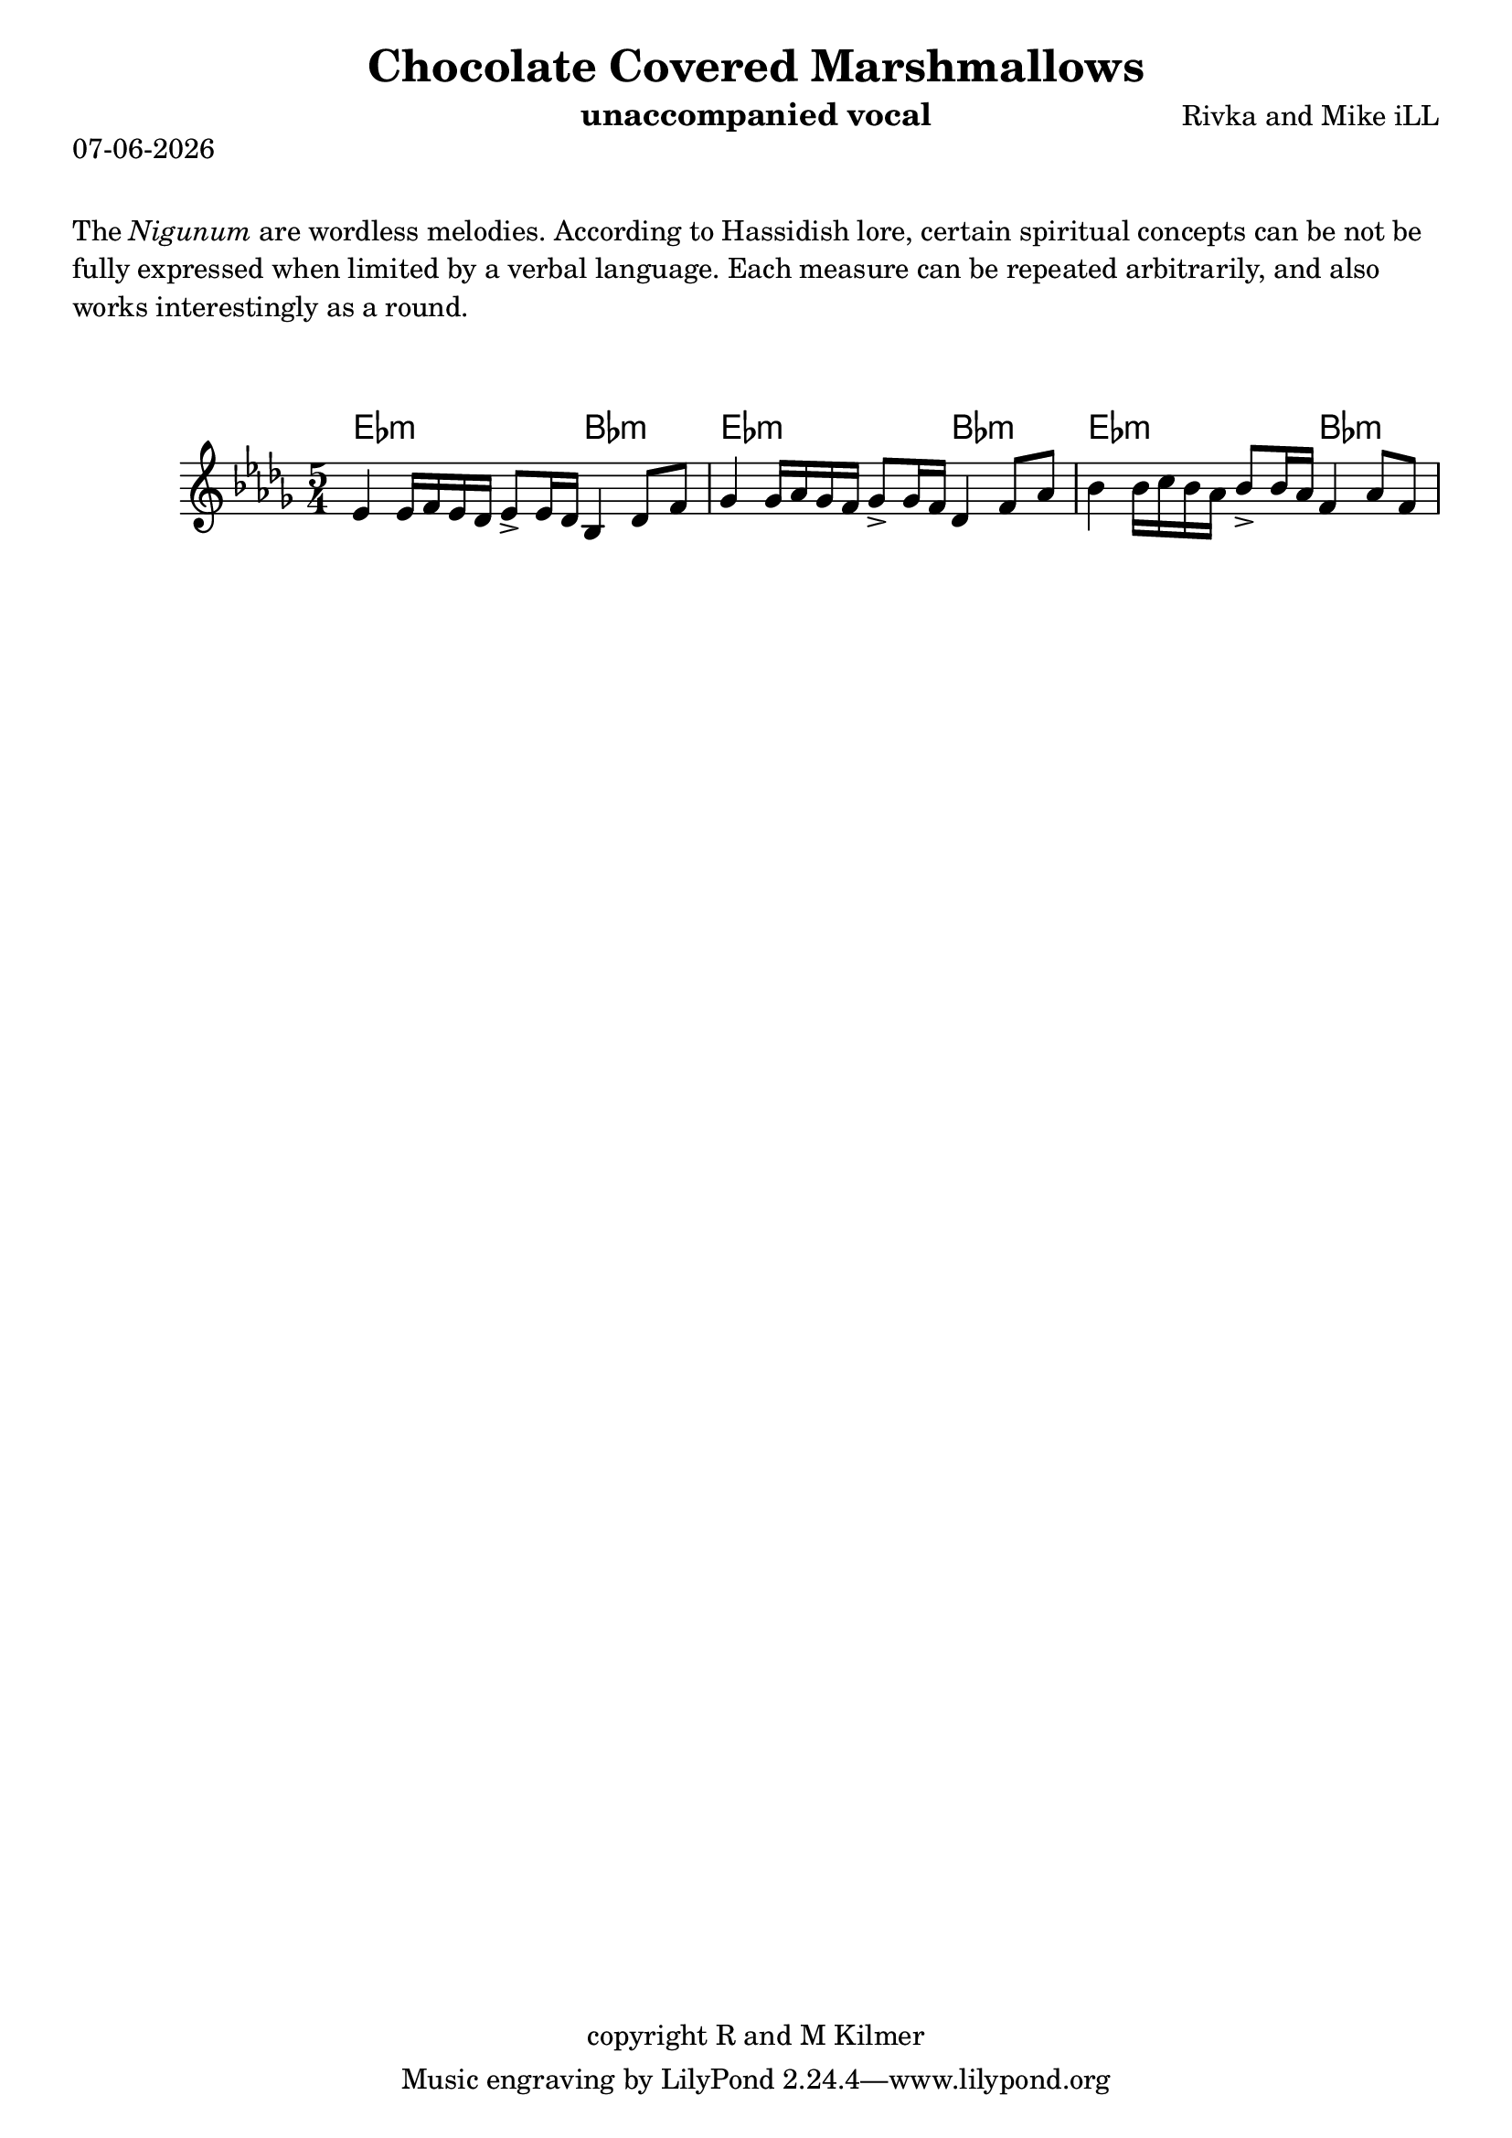 \version "2.18.2"
% First lilypond endeavor.

% first, define a variable to hold the formatted date:
date = #(strftime "%d-%m-%Y" (localtime (current-time)))

\header {
  title = "Chocolate Covered Marshmallows"
  composer = "Rivka and Mike iLL"
  copyright = "copyright R and M Kilmer"
  instrument = "unaccompanied vocal"
  tag = "Copyright Rivka and Mike iLL Kilmer Creative Commons Attribution-NonCommercial BMI - Engraving by Lilypond"
}

\paper{ print-page-number = ##f }

\markup {
  \date
}

melody = \relative c' {
  \clef treble
  \key des \major
  \time 5/4

  ees4 ees16 f ees des ees8-> ees16 des bes4 des8 f 
  ges4 ges16 aes ges f ges8-> ges16 f des4 f8 aes 
  bes4 bes16 c bes aes bes8-> bes16 aes f4 aes8 f 
}

harmonies = \chordmode {
  ees2.:m bes2:m |
  ees2.:m bes2:m |ees2.:m bes2:m |
}


\markup {
    \vspace #2
     \wordwrap {
        The \italic {Nigunum} are wordless melodies. According to Hassidish lore,
        certain spiritual concepts can be not be fully expressed when limited by
        a verbal language. 

        Each measure can be repeated arbitrarily, and also works interestingly as a round.
        }
  }
\markup { \vspace #2 }   
 
\score {    
  <<
    \new ChordNames {
      \set chordChanges = ##t
      \harmonies
    }
    \new Voice = "one" { \melody }
  >>
  \layout { }
  \midi { }
}



